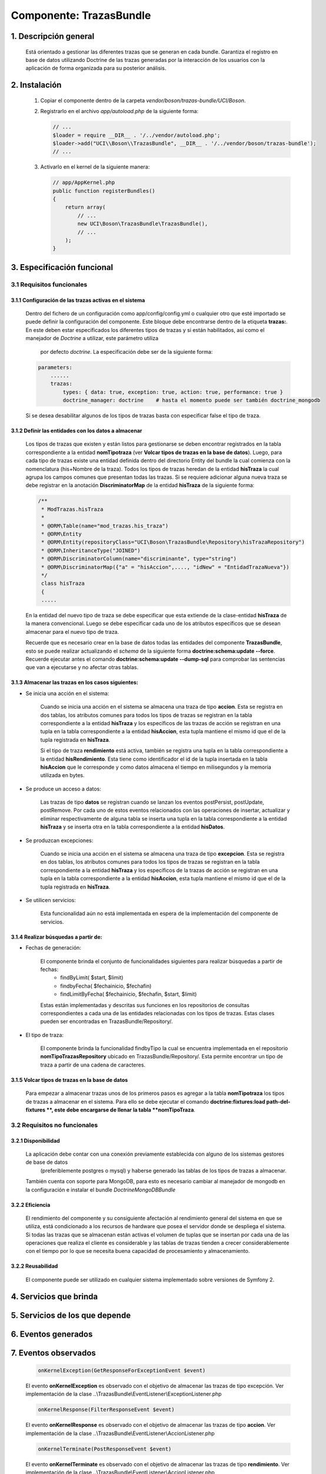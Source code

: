 Componente: TrazasBundle
========================

1. Descripción general
----------------------

    Está orientado a gestionar las diferentes trazas que se generan en cada bundle.
    Garantiza el registro en base de datos utilizando Doctrine de las trazas generadas por la interacción de los usuarios con la aplicación de forma organizada para su posterior análisis.

2. Instalación
--------------

    1. Copiar el componente dentro de la carpeta `vendor/boson/trazas-bundle/UCI/Boson`.
    2. Registrarlo en el archivo `app/autoload.php` de la siguiente forma:

       .. code-block:: php

           // ...
           $loader = require __DIR__ . '/../vendor/autoload.php';
           $loader->add("UCI\\Boson\\TrazasBundle", __DIR__ . '/../vendor/boson/trazas-bundle');
           // ...

    3. Activarlo en el kernel de la siguiente manera:

       .. code-block:: php

           // app/AppKernel.php
           public function registerBundles()
           {
               return array(
                   // ...
                   new UCI\Boson\TrazasBundle\TrazasBundle(),
                   // ...
               );
           }

3. Especificación funcional
---------------------------

3.1 Requisitos funcionales
~~~~~~~~~~~~~~~~~~~~~~~~~~


3.1.1 Configuración de las trazas activas en el sistema
^^^^^^^^^^^^^^^^^^^^^^^^^^^^^^^^^^^^^^^^^^^^^^^^^^^^^^^

	Dentro del fichero de un configuración como app/config/config.yml  o cualquier otro que esté importado se puede definir la configuración del componente.
	Este bloque debe encontrarse dentro de la etiqueta **trazas:**.
	En este deben estar especificados los diferentes tipos de trazas y si están habilitados, asi como el manejador de *Doctrine* a utilizar, este parámetro utiliza
	 por defecto *doctrine*. La especificación debe ser de la siguiente forma:

	.. code-block:: php

	    parameters:
  	        ......
  	        trazas:
	            types: { data: true, exception: true, action: true, performance: true }
	            doctrine_manager: doctrine    # hasta el momento puede ser también doctrine_mongodb

	Si se desea desabilitar algunos de los tipos de trazas basta con especificar false el tipo de traza.

3.1.2 Definir las entidades con los datos a almacenar
^^^^^^^^^^^^^^^^^^^^^^^^^^^^^^^^^^^^^^^^^^^^^^^^^^^^^

	Los tipos de trazas que existen y están listos para gestionarse se  deben encontrar registrados en la tabla correspondiente a la entidad **nomTipotraza** (ver **Volcar tipos de trazas en la base de datos**).
	Luego, para cada tipo de trazas existe una entidad definida dentro del directorio \Entity del bundle la cual comienza con la nomenclatura (his+Nombre de la traza).
	Todos los tipos de trazas heredan de la entidad **hisTraza** la cual agrupa los campos comunes que presentan todas las trazas.
	Si se requiere adicionar alguna nueva traza se debe registrar en la anotación **DiscriminatorMap** de la entidad **hisTraza** de la siguiente forma:

	.. code-block:: php

	    /**
	     * ModTrazas.hisTraza
	     *
	     * @ORM\Table(name="mod_trazas.his_traza")
	     * @ORM\Entity
	     * @ORM\Entity(repositoryClass="UCI\Boson\TrazasBundle\Repository\hisTrazaRepository")
	     * @ORM\InheritanceType("JOINED")
	     * @ORM\DiscriminatorColumn(name="discriminante", type="string")
	     * @ORM\DiscriminatorMap({"a" = "hisAccion",...., "idNew" = "EntidadTrazaNueva"})
	     */
	     class hisTraza
	     {
	     .....

	En la entidad del nuevo tipo de traza se debe especificar que esta extiende de la clase-entidad **hisTraza** de la manera convencional. Luego se debe especificar cada uno de los atributos específicos que se desean almacenar para el nuevo tipo de traza.

	Recuerde que es necesario crear en la base de datos todas las entidades del componente **TrazasBundle**, esto se puede realizar actualizando el *schema* de la siguiente forma **doctrine:schema:update --force**. Recuerde ejecutar antes el comando **doctrine:schema:update --dump-sql** para comprobar las sentencias que van a ejecutarse y no afectar otras tablas.

3.1.3 Almacenar las trazas en los casos siguientes:
^^^^^^^^^^^^^^^^^^^^^^^^^^^^^^^^^^^^^^^^^^^^^^^^^^^

- Se inicia una acción en el sistema:

	Cuando se inicia una acción en el sistema se almacena una traza de tipo **accion**.	Esta se registra en dos tablas, los atributos comunes para todos los tipos de trazas se registran en la tabla correspondiente a la entidad **hisTraza** y los específicos de las trazas
	de acción se registran en una tupla  en la tabla correspondiente a la entidad **hisAccion**, esta tupla mantiene el mismo id que el de la tupla registrada en **hisTraza**.

	Si el tipo de traza **rendimiento** está activa, también se registra una tupla en la tabla correspondiente a la entidad **hisRendimiento**. Esta tiene como identificador el id de la tupla insertada en la tabla **hisAccion** que le corresponde y como datos almacena el tiempo en milisegundos y la memoria utilizada en bytes.

- Se produce un acceso a datos:

	Las trazas de tipo **datos**  se registran cuando se lanzan los eventos postPersist, postUpdate, postRemove. Por cada uno de estos eventos relacionados con las operaciones de insertar, actualizar y eliminar respectivamente de alguna tabla se inserta una tupla en la tabla correspondiente a la entidad **hisTraza** y se inserta otra en la tabla correspondiente a la entidad **hisDatos**.

- Se produzcan excepciones:


	Cuando se inicia una acción en el sistema se almacena una traza de tipo **excepcion**.	Esta se registra en dos tablas, los atributos comunes para todos los tipos de trazas se registran en la tabla correspondiente a la entidad **hisTraza** y los específicos de la trazas
	de acción se registran en una tupla  en la tabla correspondiente a la entidad **hisAccion**, esta tupla mantiene el mismo id que el de la tupla registrada en **hisTraza**.

- Se utilicen servicios:


    Esta funcionalidad aún no está implementada en espera de la implementación del componente de servicios.

3.1.4 Realizar búsquedas a partir de:
^^^^^^^^^^^^^^^^^^^^^^^^^^^^^^^^^^^^^

- Fechas de generación:

	El componente brinda el conjunto de funcionalidades siguientes para realizar búsquedas a partir de fechas:
		- findByLimit( $start, $limit)
		- findbyFecha( $fechainicio, $fechafin)
		- findLimitByFecha( $fechainicio, $fechafin, $start, $limit)

	Estas están implementadas y descritas sus funciones en los repositorios de consultas correspondientes a cada una de las entidades relacionadas con los tipos de trazas. Estas clases pueden ser encontradas en TrazasBundle/Repository/.

- El tipo de traza:

	El componente brinda la funcionalidad findbyTipo la cual se encuentra implementada en el repositorio **nomTipoTrazasRepository** ubicado en TrazasBundle/Repository/. Esta permite encontrar un tipo de traza a partir de una cadena de caracteres.

3.1.5 Volcar tipos de trazas en la base de datos
^^^^^^^^^^^^^^^^^^^^^^^^^^^^^^^^^^^^^^^^^^^^^^^^

	Para empezar a almacenar trazas unos de los primeros pasos es agregar a la tabla **nomTipotraza** los tipos de trazas a almacenar en el sistema. Para ello se debe ejecutar el comando **doctrine:fixtures:load  path-del-fixtures **, este debe encargarse de llenar la tabla **nomTipoTraza**.

3.2 Requisitos no funcionales
~~~~~~~~~~~~~~~~~~~~~~~~~~~~~

3.2.1 Disponibilidad
^^^^^^^^^^^^^^^^^^^^

	La aplicación debe contar con una conexión previamente establecida con alguno de los sistemas gestores de base de datos
	 (preferiblemente postgres o mysql) y haberse  generado las tablas de los tipos de trazas a almacenar.
	También cuenta con soporte para MongoDB, para esto es necesario cambiar al manejador de mongodb en la configuración e instalar el bundle *DoctrineMongoDBBundle*

3.2.2 Eficiencia
^^^^^^^^^^^^^^^^

	El rendimiento del componente y su consiguiente afectación al rendimiento general del sistema en que se utiliza, está condicionado a los recursos de hardware que posea el servidor  donde se despliega el sistema. Si todas las trazas que se almacenan están activas el volumen de tuplas que se insertan  por cada una de las operaciones que realiza el cliente es considerable y las tablas de trazas tienden a crecer considerablemente con el tiempo por lo que se necesita buena capacidad de procesamiento y almacenamiento.

3.2.2 Reusabilidad
^^^^^^^^^^^^^^^^^^

	El componente puede ser utilizado en cualquier sistema implementado sobre versiones de Symfony 2.

4. Servicios que brinda
-----------------------


5. Servicios de los que depende
-------------------------------


6. Eventos generados
--------------------


7. Eventos observados
---------------------

	.. code-block:: php

	    onKernelException(GetResponseForExceptionEvent $event)

	El evento **onKernelException** es observado con el objetivo de almacenar las trazas de tipo excepción. Ver implementación  de la clase ..\\TrazasBundle\\EventListener\\ExceptionListener.php

	.. code-block:: php

	    onKernelResponse(FilterResponseEvent $event)

	El evento **onKernelResponse** es observado con el objetivo de almacenar las trazas de tipo **accion**. Ver implementación  de la clase ..\\TrazasBundle\\EventListener\\AccionListener.php

	.. code-block:: php

	    onKernelTerminate(PostResponseEvent $event)

	El evento **onKernelTerminate** es observado con el objetivo de almacenar las trazas de tipo **rendimiento**. Ver implementación  de la clase ..\\TrazasBundle\\EventListener\\AccionListener.php

	.. code-block:: php

	    postPersist(LifecycleEventArgs $args)

	El evento **onKernelTerminate** es observado con el objetivo de almacenar las trazas de tipo **datos**, solo las asociadas a la persistencia. Ver implementación  de la clase ..\\TrazasBundle\\EventListener\\DatoListener.php

	.. code-block:: php

	    postUpdate(LifecycleEventArgs $args)

	El evento **onKernelTerminate** es observado con el objetivo de almacenar las trazas de tipo **datos**, solo las asociadas a la actualización de tuplas. Ver implementación  de la clase ..\\TrazasBundle\\EventListener\\DatoListener.php

	.. code-block:: php

	    postRemove(LifecycleEventArgs $args)

	El evento **onKernelTerminate** es observado con el objetivo de almacenar las trazas de tipo **datos**, solo las asociadas a la eliminación de tuplas. Ver implementación  de la clase ..\\TrazasBundle\\EventListener\\DatoListener.php


8. Otras características
------------------------

	La subscripción a los distintos eventos que son escuchados por los *listeners* definidos para cada tipo de trazas se encuentra en el fichero **TrazasBundle/Resources/config/servicesListeners.yml**. Este fichero se genera cada vez que el sistema cachea toda la información inicial (**en el entorno de producción solo la primera vez**, si ocurren cambios debes limpiar la caché). El mecanismo para generarlo es utilizando la misma técnica de generar ficheros del bundle GeneratorBundle. La implementación se encuentra en la clase **TrazasBundle/Generator/ServiceFilGenerator** y la plantilla utilizada en la carpeta skeleton de esa misma dirección.

---------------------------------------------


:Versión: 1.0 17/7/2015

:Autores: Daniel Arturo Casals Amat dacasals@uci.cu


Contribuidores
--------------

:Entidad: Universidad de las Ciencias Informáticas. Centro de Informatización de Entidades.

Licencia
--------

